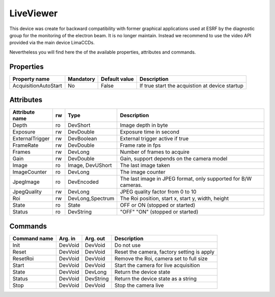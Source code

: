 LiveViewer
===========

This device was create for backward compatibility with former graphical applications used at ESRF by the diagnostic group for the monitoring
of the electron beam. It is no longer maintain. Instead we recommend to use the video API provided via the main device LimaCCDs.

Nevertheless you will find here the of the available properties, attributes and commands.

Properties
----------

======================= =============== =============== ================================================
Property name	        Mandatory	Default value	Description
======================= =============== =============== ================================================
AcquisitionAutoStart	No		False           If true start the acquistion at device startup
======================= =============== =============== ================================================


Attributes
----------

======================= ======= =================== ======================================================================
Attribute name		rw	Type			Description
======================= ======= =================== ======================================================================
Depth			ro	DevShort	    Image depth in byte
Exposure		rw	DevDouble	    Exposure time in second
ExternalTrigger		rw	DevBoolean	    External trigger active if true
FrameRate		rw	DevDouble	    Frame rate in fps
Frames			rw	DevLong		    Number of frames to acquire
Gain			rw	DevDouble	    Gain, support depends on the camera model
Image			ro	Image, DevUShort    The last image taken
ImageCounter		ro	DevLong		    The image counter
JpegImage		ro	DevEncoded	    The last image in JPEG format, only supported for B/W cameras.
JpegQuality		rw	DevLong		    JPEG quality factor from 0 to 10
Roi			rw	DevLong,Spectrum    The Roi position, start x, start y, width, height
State		 	ro 	State	      	    OFF or ON (stopped or started)
Status		 	ro	DevString     	    "OFF" "ON" (stopped or started)
======================= ======= =================== ======================================================================

Commands
--------

=======================	=============== =======================	===========================================
Command name		Arg. in		Arg. out		Description
=======================	=============== =======================	===========================================
Init			DevVoid 	DevVoid			Do not use
Reset			DevVoid		DevVoid			Reset the camera, factory setting is apply
ResetRoi		DevVoid		DevVoid			Remove the Roi, camera set to full size
Start			DevVoid		DevVoid			Start the camera for live acquisition
State			DevVoid		DevLong			Return the device state
Status			DevVoid		DevString		Return the device state as a string
Stop			DevVoid		DevVoid			Stop the camera live
=======================	=============== =======================	===========================================


